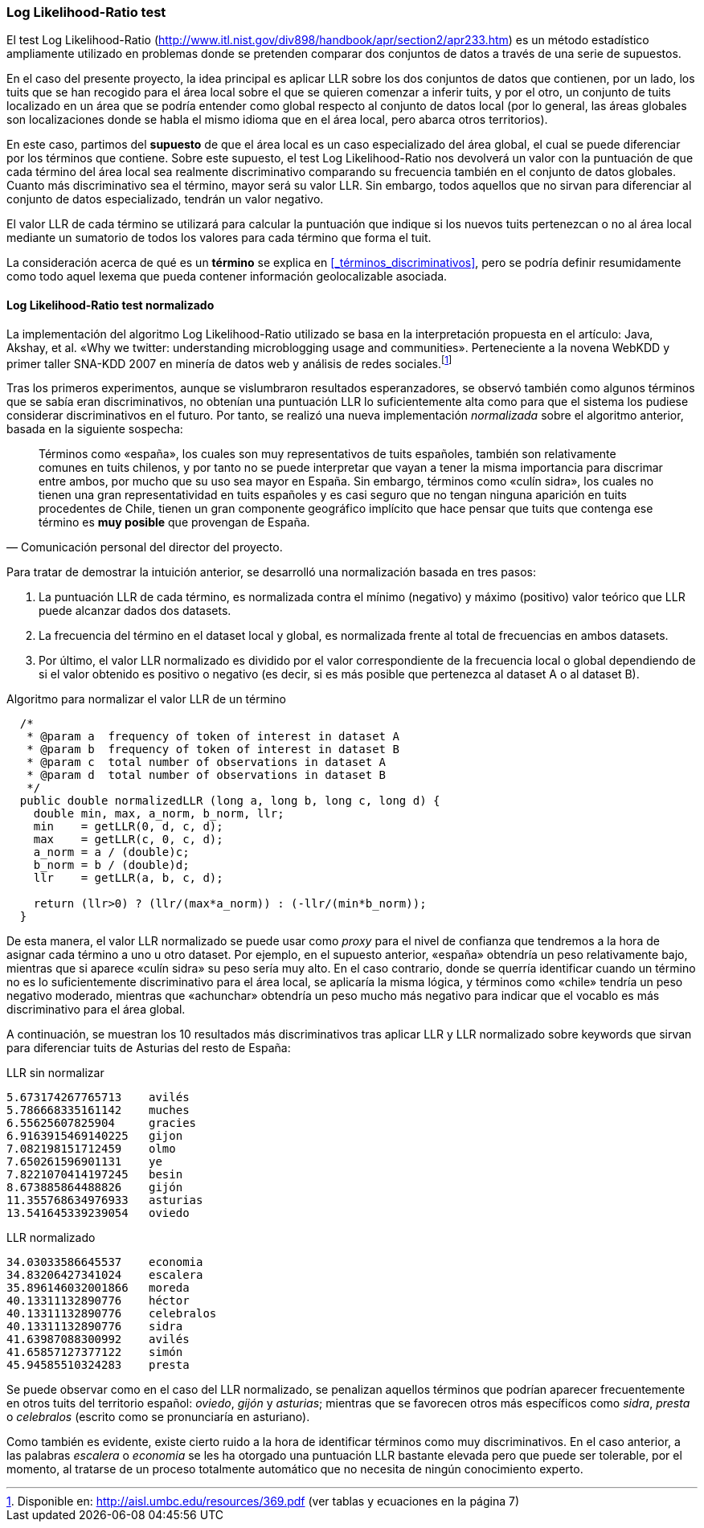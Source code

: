 === Log Likelihood-Ratio test

El test Log Likelihood-Ratio (http://www.itl.nist.gov/div898/handbook/apr/section2/apr233.htm) es un método estadístico ampliamente utilizado en problemas donde se pretenden comparar dos conjuntos de datos a través de una serie de supuestos.

En el caso del presente proyecto, la idea principal es aplicar LLR sobre los dos conjuntos de datos que contienen, por un lado, los tuits que se han recogido para el área local sobre el que se quieren comenzar a inferir tuits, y por el otro, un conjunto de tuits localizado en un área que se podría entender como global respecto al conjunto de datos local (por lo general, las áreas globales son localizaciones donde se habla el mismo idioma que en el área local, pero abarca otros territorios).

En este caso, partimos del *supuesto* de que el área local es un caso especializado del área global, el cual se puede diferenciar por los términos que contiene. Sobre este supuesto, el test Log Likelihood-Ratio nos devolverá un valor con la puntuación de que cada término del área local sea realmente discriminativo comparando su frecuencia también en el conjunto de datos globales. Cuanto más discriminativo sea el término, mayor será su valor LLR. Sin embargo, todos aquellos que no sirvan para diferenciar al conjunto de datos especializado, tendrán un valor negativo.

El valor LLR de cada término se utilizará para calcular la puntuación que indique si los nuevos tuits pertenezcan o no al área local mediante un sumatorio de todos los valores para cada término que forma el tuit.

La consideración acerca de qué es un *término* se explica en <<_términos_discriminativos>>, pero se podría definir resumidamente como todo aquel lexema que pueda contener información geolocalizable asociada.

==== Log Likelihood-Ratio test normalizado

La implementación del algoritmo Log Likelihood-Ratio utilizado se basa en la interpretación propuesta en el artículo: Java, Akshay, et al. «Why we twitter: understanding microblogging usage and communities». Perteneciente a la novena WebKDD y primer taller SNA-KDD 2007 en minería de datos web y análisis de redes sociales.footnote:[Disponible en: http://aisl.umbc.edu/resources/369.pdf (ver tablas y ecuaciones en la página 7)]

Tras los primeros experimentos, aunque se vislumbraron resultados esperanzadores, se observó también como algunos términos que se sabía eran discriminativos, no obtenían una puntuación LLR lo suficientemente alta como para que el sistema los pudiese considerar discriminativos en el futuro. Por tanto, se realizó una nueva implementación _normalizada_ sobre el algoritmo anterior, basada en la siguiente sospecha:

"Términos como «españa», los cuales son muy representativos de tuits españoles, también son relativamente comunes en tuits chilenos, y por tanto no se puede interpretar que vayan a tener la misma importancia para discrimar entre ambos, por mucho que su uso sea mayor en España. Sin embargo, términos como «culín sidra», los cuales no tienen una gran representatividad en tuits españoles y es casi seguro que no tengan ninguna aparición en tuits procedentes de Chile, tienen un gran componente geográfico implícito que hace pensar que tuits que contenga ese término es *muy posible* que provengan de España."
-- Comunicación personal del director del proyecto.

Para tratar de demostrar la intuición anterior, se desarrolló una normalización basada en tres pasos:

. La puntuación LLR de cada término, es normalizada contra el mínimo (negativo) y máximo (positivo) valor teórico que LLR puede alcanzar dados dos datasets.
. La frecuencia del término en el dataset local y global, es normalizada frente al total de frecuencias en ambos datasets.
. Por último, el valor LLR normalizado es dividido por el valor correspondiente de la frecuencia local o global dependiendo de si el valor obtenido es positivo o negativo (es decir, si es más posible que pertenezca al dataset A o al dataset B).

<<<

.Algoritmo para normalizar el valor LLR de un término
[source,java]
----
  /*
   * @param a  frequency of token of interest in dataset A
   * @param b  frequency of token of interest in dataset B
   * @param c  total number of observations in dataset A
   * @param d  total number of observations in dataset B
   */
  public double normalizedLLR (long a, long b, long c, long d) {
    double min, max, a_norm, b_norm, llr;
    min    = getLLR(0, d, c, d);
    max    = getLLR(c, 0, c, d);
    a_norm = a / (double)c;
    b_norm = b / (double)d;
    llr    = getLLR(a, b, c, d);

    return (llr>0) ? (llr/(max*a_norm)) : (-llr/(min*b_norm));
  }
----

De esta manera, el valor LLR normalizado se puede usar como _proxy_ para el nivel de confianza que tendremos a la hora de asignar cada término a uno u otro dataset. Por ejemplo, en el supuesto anterior, «españa» obtendría un peso relativamente bajo, mientras que si aparece «culín sidra» su peso sería muy alto. En el caso contrario, donde se querría identificar cuando un término no es lo suficientemente discriminativo para el área local, se aplicaría la misma lógica, y términos como «chile» tendría un peso negativo moderado, mientras que «achunchar» obtendría un peso mucho más negativo para indicar que el vocablo es más discriminativo para el área global.

A continuación, se muestran los 10 resultados más discriminativos tras aplicar LLR y LLR normalizado sobre keywords que sirvan para diferenciar tuits de Asturias del resto de España:

.LLR sin normalizar
----
5.673174267765713    avilés
5.786668335161142    muches
6.55625607825904     gracies
6.9163915469140225   gijon
7.082198151712459    olmo
7.650261596901131    ye
7.8221070414197245   besin
8.673885864488826    gijón
11.355768634976933   asturias
13.541645339239054   oviedo
----

.LLR normalizado
----
34.03033586645537    economia
34.83206427341024    escalera
35.896146032001866   moreda
40.13311132890776    héctor
40.13311132890776    celebralos
40.13311132890776    sidra
41.63987088300992    avilés
41.65857127377122    simón
45.94585510324283    presta
----

Se puede observar como en el caso del LLR normalizado, se penalizan aquellos términos que podrían aparecer frecuentemente en otros tuits del territorio español: _oviedo_, _gijón_ y _asturias_; mientras que se favorecen otros más específicos como _sidra_, _presta_ o _celebralos_ (escrito como se pronunciaría en asturiano).

Como también es evidente, existe cierto ruido a la hora de identificar términos como muy discriminativos. En el caso anterior, a las palabras _escalera_ o _economia_ se les ha otorgado una puntuación LLR bastante elevada pero que puede ser tolerable, por el momento, al tratarse de un proceso totalmente automático que no necesita de ningún conocimiento experto.
